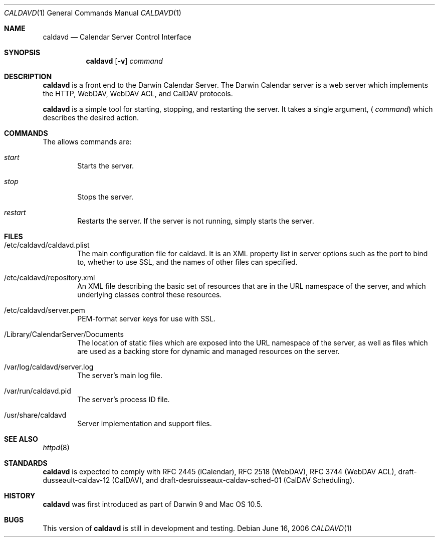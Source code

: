 .\"
.\" Copyright (c) 2006 Apple Computer, Inc. All rights reserved.
.\"
.\" This file contains Original Code and/or Modifications of Original Code
.\" as defined in and that are subject to the Apple Public Source License
./" Version 2.0 (the 'License'). You may not use this file except in
./" compliance with the License. Please obtain a copy of the License at
./" http://www.opensource.apple.com/apsl/ and read it before using this
./" file.
./" 
./" The Original Code and all software distributed under the License are
./" distributed on an 'AS IS' basis, WITHOUT WARRANTY OF ANY KIND, EITHER
./" EXPRESS OR IMPLIED, AND APPLE HEREBY DISCLAIMS ALL SUCH WARRANTIES,
./" INCLUDING WITHOUT LIMITATION, ANY WARRANTIES OF MERCHANTABILITY,
./" FITNESS FOR A PARTICULAR PURPOSE, QUIET ENJOYMENT OR NON-INFRINGEMENT.
./" Please see the License for the specific language governing rights and
./" limitations under the License.
.\"
.\" DRI: Wilfredo Sanchez, wsanchez@apple.com
.\"
.\" The following requests are required for all man pages.
.Dd June 16, 2006
.Dt CALDAVD 1
.Os
.Sh NAME
.Nm caldavd
.Nd Calendar Server Control Interface
.Sh SYNOPSIS
.Nm
.Op Fl v
.Ar command
.Sh DESCRIPTION
.Nm
is a front end to the Darwin Calendar Server.  The Darwin Calendar
server is a web server which implements the HTTP, WebDAV, WebDAV ACL,
and CalDAV protocols.
.Pp
.Nm
is a simple tool for starting, stopping, and restarting the server. It
takes a single argument, (
.Ar command )
which describes the desired action.
.Sh COMMANDS
The allows commands are:
.Bl -tag -width flag
.It Ar start
Starts the server.
.It Ar stop
Stops the server.
.It Ar restart
Restarts the server.  If the server is not running, simply starts the server.
.El
.Sh FILES
.Bl -tag -width flag
.It /etc/caldavd/caldavd.plist
The main configuration file for caldavd.  It is an XML property list
in server options such as the port to bind to, whether to use SSL, and
the names of other files can specified.
.It /etc/caldavd/repository.xml
An XML file describing the basic set of resources that are in the URL
namespace of the server, and which underlying classes control these
resources.
.It /etc/caldavd/server.pem
PEM-format server keys for use with SSL.
.It /Library/CalendarServer/Documents
The location of static files which are exposed into the URL namespace
of the server, as well as files which are used as a backing store for
dynamic and managed resources on the server.
.It /var/log/caldavd/server.log
The server's main log file.
.It /var/run/caldavd.pid
The server's process ID file.
.It /usr/share/caldavd
Server implementation and support files.
.El
.Sh SEE ALSO
.Xr httpd 8
.Sh STANDARDS
.Nm
is expected to comply with RFC 2445 (iCalendar), RFC 2518 (WebDAV),
RFC 3744 (WebDAV ACL), draft-dusseault-caldav-12 (CalDAV), and
draft-desruisseaux-caldav-sched-01 (CalDAV Scheduling).
.Sh HISTORY
.Nm
was first introduced as part of Darwin 9 and Mac OS 10.5.
.Sh BUGS
This version of
.Nm
is still in development and testing.

